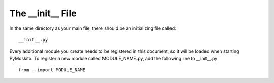 
The __init__ File
---------------------

In the same directory as your main file, there should be an initializing file called::

	__init__.py

Every additional module you create needs to be registered in this document, so it will be loaded
when starting PyMoskito. To register a new module called MODULE_NAME.py,
add the following line to __init__.py::

	from . import MODULE_NAME
	